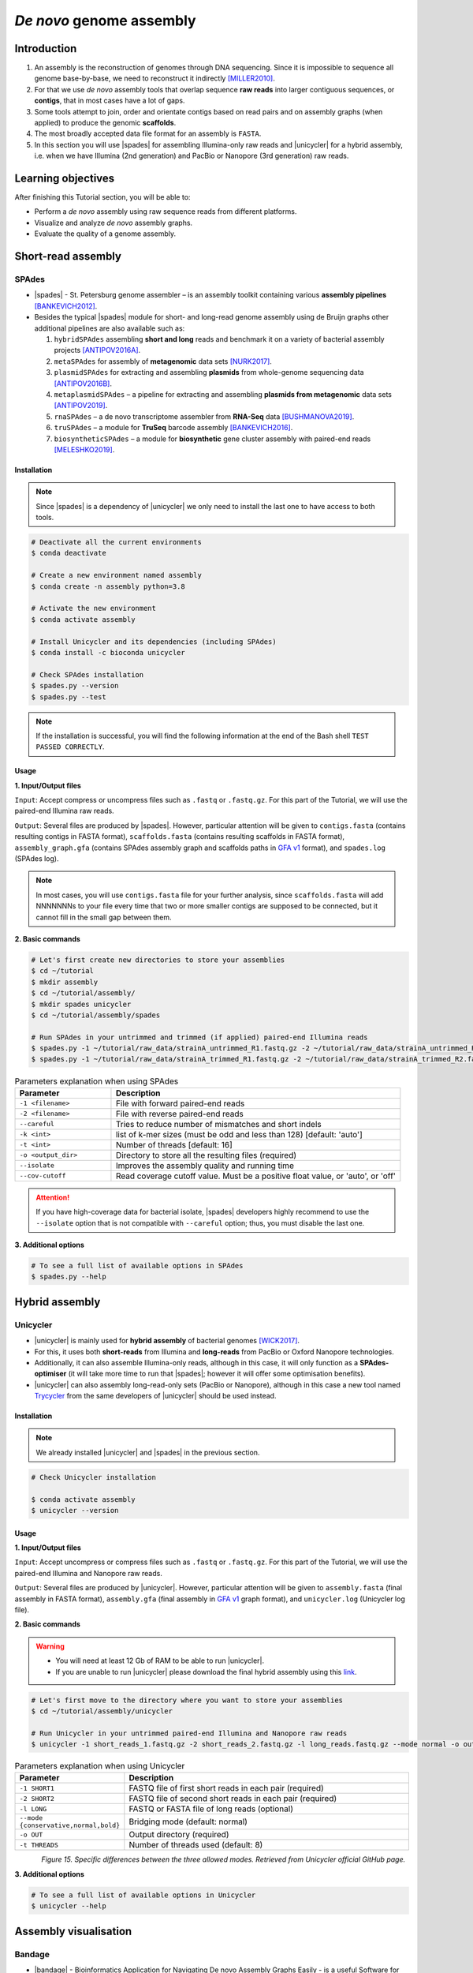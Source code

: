 .. _ngs-assembly:

*************************
*De novo* genome assembly
*************************


Introduction
############

1. An assembly is the reconstruction of genomes through DNA sequencing. Since it is impossible to sequence all genome base-by-base, we need to reconstruct it indirectly [MILLER2010]_.

2. For that we use *de novo* assembly tools that overlap sequence **raw reads** into larger contiguous sequences, or **contigs**, that in most cases have a lot of gaps.

3. Some tools attempt to join, order and orientate contigs based on read pairs and on assembly graphs (when applied) to produce the genomic **scaffolds**.

4. The most broadly accepted data file format for an assembly is ``FASTA``.

5. In this section you will use |spades| for assembling Illumina-only raw reads and |unicycler| for a hybrid assembly, i.e. when we have Illumina (2nd generation) and PacBio or Nanopore (3rd generation) raw reads.


Learning objectives
###################

After finishing this Tutorial section, you will be able to:

* Perform a *de novo* assembly using raw sequence reads from different platforms.
* Visualize and analyze *de novo* assembly graphs.
* Evaluate the quality of a genome assembly.


Short-read assembly
###################


SPAdes
******

* |spades| - St. Petersburg genome assembler – is an assembly toolkit containing various **assembly pipelines** [BANKEVICH2012]_.

* Besides the typical |spades| module for short- and long-read genome assembly using de Bruijn graphs other additional pipelines are also available such as:

  1. ``hybridSPAdes`` assembling **short and long** reads and benchmark it on a variety of bacterial assembly projects [ANTIPOV2016A]_.
  2. ``metaSPAdes`` for assembly of **metagenomic** data sets [NURK2017]_.
  3. ``plasmidSPAdes`` for extracting and assembling **plasmids** from whole-genome sequencing data [ANTIPOV2016B]_.
  4. ``metaplasmidSPAdes`` – a pipeline for extracting and assembling **plasmids from metagenomic** data sets [ANTIPOV2019]_.
  5. ``rnaSPAdes`` – a de novo transcriptome assembler from **RNA-Seq** data [BUSHMANOVA2019]_.
  6. ``truSPAdes`` – a module for **TruSeq** barcode assembly [BANKEVICH2016]_.
  7. ``biosyntheticSPAdes`` – a module for **biosynthetic** gene cluster assembly with paired-end reads [MELESHKO2019]_.


Installation
............

.. note::
   Since |spades| is a dependency of |unicycler| we only need to install the last one to have access to both tools.

.. code-block:: bash

   # Deactivate all the current environments
   $ conda deactivate

   # Create a new environment named assembly
   $ conda create -n assembly python=3.8

   # Activate the new environment
   $ conda activate assembly

   # Install Unicycler and its dependencies (including SPAdes)
   $ conda install -c bioconda unicycler

   # Check SPAdes installation
   $ spades.py --version
   $ spades.py --test

.. note::
   If the installation is successful, you will find the following information at the end of the Bash shell ``TEST PASSED CORRECTLY``.

Usage
.....

**1. Input/Output files**

``Input``: Accept compress or uncompress files such as ``.fastq`` or ``.fastq.gz``. For this part of the Tutorial, we will use the paired-end Illumina raw reads.

``Output``: Several files are produced by |spades|. However, particular attention will be given to ``contigs.fasta`` (contains resulting contigs in FASTA format), ``scaffolds.fasta`` (contains resulting scaffolds in FASTA format), ``assembly_graph.gfa`` (contains SPAdes assembly graph and scaffolds paths in `GFA v1 <https://github.com/GFA-spec/GFA-spec/blob/master/GFA1.md>`_ format), and ``spades.log`` (SPAdes log).

.. note::
   In most cases, you will use ``contigs.fasta`` file for your further analysis, since ``scaffolds.fasta`` will add NNNNNNNs to your file every time that two or more smaller contigs are supposed to be connected, but it cannot fill in the small gap between them.

**2. Basic commands**

.. code-block:: bash

   # Let's first create new directories to store your assemblies
   $ cd ~/tutorial
   $ mkdir assembly
   $ cd ~/tutorial/assembly/
   $ mkdir spades unicycler
   $ cd ~/tutorial/assembly/spades

   # Run SPAdes in your untrimmed and trimmed (if applied) paired-end Illumina reads
   $ spades.py -1 ~/tutorial/raw_data/strainA_untrimmed_R1.fastq.gz -2 ~/tutorial/raw_data/strainA_untrimmed_R2.fastq.gz --careful -k 21,33,55,77 -t 4 --cov-cutoff auto -o strainA_untrimmed
   $ spades.py -1 ~/tutorial/raw_data/strainA_trimmed_R1.fastq.gz -2 ~/tutorial/raw_data/strainA_trimmed_R2.fastq.gz --careful -k 21,33,55,77 -t 4 --cov-cutoff auto -o strainA_trimmed

.. csv-table:: Parameters explanation when using SPAdes
   :header: "Parameter", "Description"
   :widths: 20, 60

   "``-1 <filename>``", "File with forward paired-end reads"
   "``-2 <filename>``", "File with reverse paired-end reads"
   "``--careful``", "Tries to reduce number of mismatches and short indels"
   "``-k <int>``", "list of k-mer sizes (must be odd and less than 128) [default: 'auto']"
   "``-t <int>``", "Number of threads [default: 16]"
   "``-o <output_dir>``", "Directory to store all the resulting files (required)"
   "``--isolate``", "Improves the assembly quality and running time"
   "``--cov-cutoff``", "Read coverage cutoff value. Must be a positive float value, or 'auto', or 'off'"

.. attention::
   If you have high-coverage data for bacterial isolate, |spades| developers highly recommend to use the ``--isolate`` option that is not compatible with ``--careful`` option; thus, you must disable the last one.

**3. Additional options**

.. code-block:: bash

   # To see a full list of available options in SPAdes
   $ spades.py --help

.. todo::
   1. Run |spades| assembler in your trimmed and untrimmed paired-end Illumina reads.


Hybrid assembly
###############


Unicycler
*********

* |unicycler| is mainly used for **hybrid assembly** of bacterial genomes [WICK2017]_.

* For this, it uses both **short-reads** from Illumina and **long-reads** from PacBio or Oxford Nanopore technologies.

* Additionally, it can also assemble Illumina-only reads, although in this case, it will only function as a **SPAdes-optimiser** (it will take more time to run that |spades|; however it will offer some optimisation benefits).

* |unicycler| can also assembly long-read-only sets (PacBio or Nanopore), although in this case a new tool named `Trycycler <https://github.com/rrwick/Trycycler/wiki>`_ from the same developers of |unicycler| should be used instead.


Installation
............

.. note::
   We already installed |unicycler| and |spades| in the previous section.

.. code-block:: bash

  # Check Unicycler installation

  $ conda activate assembly
  $ unicycler --version


Usage
.....

**1. Input/Output files**

``Input``: Accept uncompress or compress files such as ``.fastq`` or ``.fastq.gz``. For this part of the Tutorial, we will use the paired-end Illumina and Nanopore raw reads.

``Output``: Several files are produced by |unicycler|. However, particular attention will be given to ``assembly.fasta`` (final assembly in FASTA format), ``assembly.gfa`` (final assembly in `GFA v1 <https://github.com/GFA-spec/GFA-spec/blob/master/GFA1.md>`_ graph format), and ``unicycler.log`` (Unicycler log file).

**2. Basic commands**

.. warning::

   * You will need at least 12 Gb of RAM to be able to run |unicycler|.

   * If you are unable to run |unicycler| please download the final hybrid assembly using this `link <https://mega.nz/folder/du5DnCgL#UTgfvuksgI66oiRz3ZO2NA>`_.

.. code-block:: bash

   # Let's first move to the directory where you want to store your assemblies
   $ cd ~/tutorial/assembly/unicycler

   # Run Unicycler in your untrimmed paired-end Illumina and Nanopore raw reads
   $ unicycler -1 short_reads_1.fastq.gz -2 short_reads_2.fastq.gz -l long_reads.fastq.gz --mode normal -o output_dir -t 8

.. csv-table:: Parameters explanation when using Unicycler
   :header: "Parameter", "Description"
   :widths: 20, 60

   "``-1 SHORT1``", "FASTQ file of first short reads in each pair (required)"
   "``-2 SHORT2``", "FASTQ file of second short reads in each pair (required)"
   "``-l LONG``", "FASTQ or FASTA file of long reads (optional)"
   "``--mode {conservative,normal,bold}``", "Bridging mode (default: normal)"
   "``-o OUT``", "Output directory (required)"
   "``-t THREADS``", "Number of threads used (default: 8)"

.. figure:: ./images/Unicycler_modes.png
   :figclass: align-left

*Figure 15. Specific differences between the three allowed modes. Retrieved from Unicycler official GitHub page.*

**3. Additional options**

.. code-block:: bash

   # To see a full list of available options in Unicycler
   $ unicycler --help

.. todo::
   2. Run |unicycler| for a hybrid assembly using the short-read paired-end Illumina and the long-read Nanopore.


Assembly visualisation
######################


Bandage
*******

* |bandage| - Bioinformatics Application for Navigating De novo Assembly Graphs Easily - is a useful Software for **visualising assembly graphs** and the hidden connections between nodes [WICK2015]_.

* You can easily interact with graphs using the zoom, pan and rotate options, customise the visualisation (e.g., label and colour nodes), search for sequences, extract sequences, and more.


Installation
............

1. Download the 64-bit binary executables for **macOS**, **Windows** or **Linux** using the link provided in |bandage| website.

2. For installation, you just need to unzip the content on your computer.


Usage
.....

.. code-block:: bash

   # Let's first create a new directory to store your graphs
   $ cd ~/tutorial/assembly/
   $ mkdir bandage
   $ cd

1. Open |bandage| in your computer. It will open the Bandage Graphical User Interface (GUI).

2. Go to ``File`` -> ``Load graph``.

3. Choose a graph to load from your computer.

.. hint::
   The graphs were generated by |spades| and |unicycler| in the previous steps and had a **Graphical Fragment Assembly** - ``.gfa`` file extension.

4. After the graph is loaded, click ``Draw graph`` button to draw the graph to the screen.

5. Click on a node to **select** it, or click and drag to **select several** at the same time. You will see appearing on the right side of the window the information about the selected node.

6. You can also move nodes by clicking on a node and dragging it to the new position.

7. Use the mouse to zoom, pan and rotate the graphs.

8. On the left panel, check the boxes ``Lenght``, ``Name``, and ``Text outline`` located on **Node Labels** section, to see information about contigs. However, if you have a lot of contigs by doing this, your graph will be overwhelmed with information.

9. Save all the graphs as ``.png`` images using ``File`` -> ``Save image (entire scene)`` in the directory ``~/tutorial/assembly/bandage/``.

.. seealso::
   For detailed information about |bandage| please see the full `manual <https://github.com/rrwick/Bandage/wiki/Getting-started>`_.

.. figure:: ./images/Bandage_graph.png
   :figclass: align-left

*Figure 16. Visualisation of a assembly graph in Bandage created using paired-end Illumina and Nanopore raw reads.*


Assembly quality control
########################

* Quality control metrics of a genome assembly evaluates the contiguity, completeness (e.g., genome size), and correctness (i.e., proportion of the genome that is free from mistakes) of an assembly.

* Assembly size is usually given by statistics including maximum length, average length, combined total length, and N50.

* In this section you will use |quast| to assess some of the quality metrics of your genome assemblies originated from |spades| and |unicycler|.


QUAST
*****

* |quast|  - **QUality ASsessment Tool** - is a tool that evaluates and compare genome assemblies by computing various metrics [GUREVICH2013]_.

* This tool can be used in single or multiple assemblies from different platforms to compare them and decide what is the best one for your further analysis.


Installation
............

.. code-block:: bash

   # Deactivate all the current environments
   $ conda deactivate

   # Activate the qc environment
   $ conda activate qc

   # Install QUAST
   $ conda install -c bioconda quast

   # Check QUAST installation
   $ quast.py --version


Usage
.....

**1. Input/Output files**

``Input``: Accept assemblies and references in ``.fasta`` format. Genes and operons annotations must be in ``.gff`` or ``.txt`` format. For this part of the Tutorial, we will use the |spades| and |unicycler| assembled draft genomes.

``Output``: QUAST computes various metrics. The most relevant for this Tutorial is the interactive ``.html`` report that contains a summary of the metrics presented in colourful tables and plots.

**2. Basic commands**

.. code-block:: bash

   # Let's first create new directories to store your reports
   $ cd ~/tutorial/assembly/
   $ mkdir quast
   $ cd quast/

   # Run QUAST in your assembly FASTA files
   $ quast.py -o assembly_quast ~/tutorial/assembly/spades/*.fasta ~/tutorial/assembly/unicycler/*.fasta

   # Run QUAST in your assembly FASTA files but also providing a reference genome
   $ quast.py -r ~/tutorial/raw_data/reference.fasta -g ~/tutorial/raw_data/annotation.gff -o assembly_quast ~/tutorial/assembly/spades/*.fasta ~/tutorial/assembly/unicycler/*.fasta

   # Open QUAST html report in Ubuntu/WSL
   $ sensible-browser report.html
   $ cd

   # Or open QUAST html report in macOS
   $ open report.html
   $ cd

.. csv-table:: Parameters explanation when using QUAST
   :header: "Parameter", "Description"
   :widths: 20, 60

   "``-o <output_dir>``", "Specify the output directory"
   "``-r <filename>``", "File with reference genome. Most metrics can't be evaluated without reference"
   "``-g <filename>``", "File with genes annotations for given species (GFF, BED, NCBI or TXT)"
   "``<fasta_file(s)>``", "Full path for the assembly FASTA files"

.. figure:: ./images/Quast_report.png
   :figclass: align-left

*Figure 17. Example of a QUAST HTML quality report of hybrid assemblies.*

.. seealso::
   Some of the most important metrics that you should pay attention in |quast| **final report** include:

   1. ``# contigs``: is the total **number of contigs** in the assembly.

   2. ``Largest contig``: is the length of the **longest contig** in the assembly.

   3. ``Total length``: is the total number of **bases** in the assembly.

   4. ``GC (%)``: is the total number of **G and C nucleotides** in the assembly, divided by the total length of the assembly.

   5. ``L50``: is the minimal number of contigs that cover 50% of the assembly (contigs equal or longer than N50).

   6. ``N50``: is the length for which the collection of all **contigs** of that length or longer covers at least 50% of the assembly length.

   7. ``NG50``: is the length for which the collection of all **contigs** of that length or longer covers at least 50% of the reference genome.

   8. ``NA50 and NGA50``: is the length for which the collection of **aligned blocks** of that length or longer covers at least 50% of the reference genome.

**3. Additional options**

.. code-block:: bash

   # To see a full list of available options in QUAST
   $ quast.py --help

.. todo::
   3. Assess the quality of both |spades| and |unicycler| assemblies using |quast|.
   4. How many contigs in total did the assemblies produced?
   5. What is the N50 of the assemblies? What does this mean?
   6. Did you noticed any difference in the assembly using trimmed and untrimmed reads? What is the main difference in terms of quality parameters?
   7. Compare |spades| and |unicycler| assemblies. What are the main differences? Did you notice any kind of improvement in genome assembly?


Folder structure
################

At the end of this section, you will have the following folder structure.

::

    tutorial
    ├── raw_data
    │   ├── files_fastq.gz
    │   ├── files.fasta
    │   ├── files.gbk
    │   ├── files.gff
    ├── qc_visualisation
    │   ├── trimmed
    │   │   ├── files_clean_fastqc.html
    │   │   ├── files_clean_fastqc.zip
    │   │   ├── multiqc_clean_report.html
    │   │   ├── multiqc_clean_data
    │   ├── untrimmed
    │   │   ├── files_fastqc.html
    │   │   ├── files_fastqc.zip
    │   │   ├── multiqc_report.html
    │   │   ├── multiqc_data
    ├── qc_improvement
    │   ├── files_clean.fastq.gz
    ├── taxonomy
    │   ├── kraken_bracken
    │   │   ├── files_cseqs_1.fastq
    │   │   ├── files_cseqs_2.fastq
    │   │   ├── output.kraken
    │   │   ├── report.kreport
    │   │   ├── output.bracken
    │   ├── krona
    │   │   ├── output_krona.html
    ├── assembly
    │   ├── spades
    │   │   ├── assembly_spades_trimmed.fasta
    │   │   ├── assembly_spades_trimmed.gfa
    │   │   ├── assembly_spades_trimmed.log
    │   │   ├── assembly_spades_untrimmed.fasta
    │   │   ├── assembly_spades_untrimmed.gfa
    │   │   ├── assembly_spades_untrimmed.log
    │   ├── unicycler
    │   │   ├── assembly_unicycler.fasta
    │   │   ├── assembly_unicycler.gfa
    │   │   ├── assembly_unicycler.log
    │   ├── bandage
    │   │   ├── graphs.png
    │   ├── quast
    │   │   ├── report_without_reference.html
    │   │   ├── report_with_reference.html


References
##########

.. [ANTIPOV2016A] Antipov D, et al. 2016. hybridSPAdes: an algorithm for hybrid assembly of short and long reads. Bioinformatics. 32(7):1009–1015. `DOI: 10.1093/bioinformatics/btv688 <https://dx.doi.org/10.1093/bioinformatics/btv688>`_.
.. [ANTIPOV2016B] Antipov D, et al. 2016. plasmidSPAdes: assembling plasmids from whole genome sequencing data. Bioinformatics. 32(22):3380-3387. `DOI: 10.1093/bioinformatics/btw493 <https://dx.doi.org/10.1093/bioinformatics/btw493>`_.
.. [ANTIPOV2019] Antipov D, Raiko M, Lapidus A, Pevzner PA. 2019. Plasmid detection and assembly in genomic and metagenomic data sets. Genome Res. 29(6):961-968. `DOI: 10.1101/gr.241299.118 <https://dx.doi.org/10.1101/gr.241299.118>`_.
.. [BANKEVICH2012] Bankevich A, et al. 2012. SPAdes: A New Genome Assembly Algorithm and Its Applications to Single-Cell Sequencing. J Comput Biol. 19(5):455–477. `DOI: 10.1089/cmb.2012.0021 <https://dx.doi.org/10.1089/cmb.2012.0021>`_.
.. [BANKEVICH2016] Bankevich A, Pevzner PA. 2016. TruSPAdes: barcode assembly of TruSeq synthetic long reads. Nat Methods. 13(3):248-50. `DOI: 10.1038/nmeth.3737 <https://dx.doi.org/10.1038/nmeth.3737>`_.
.. [BUSHMANOVA2019] Bushmanova E, Antipov D, Lapidus A, Prjibelski AD. 2019. rnaSPAdes: a de novo transcriptome assembler and its application to RNA-Seq data. Gigascience. 8(9):giz100. `DOI: 10.1093/gigascience/giz100 <https://dx.doi.org/10.1093/gigascience/giz100>`_.
.. [GUREVICH2013] Gurevich A, Saveliev V, Vyahhi N, Tesler G. 2013. QUAST: quality assessment tool for genome assemblies. Bioinformatics. 29(8):1072–1075. `DOI: 10.1093/bioinformatics/btt086 <https://dx.doi.org/10.1093/bioinformatics/btt086>`_.
.. [MELESHKO2019] Meleshko D, et al. 2019. BiosyntheticSPAdes: reconstructing biosynthetic gene clusters from assembly graphs. Genome Res. 29(8):1352–1362. `DOI: 10.1101/gr.243477.118 <https://dx.doi.org/10.1101/gr.243477.118>`_.
.. [MILLER2010] Miller JR, Koren S, Sutton G. 2010. Assembly algorithms for next-generation sequencing data. Genomics. 95(6):315-27. `DOI: 10.1016/j.ygeno.2010.03.001 <https://dx.doi.org/10.1016/j.ygeno.2010.03.001>`_.
.. [NURK2017] Nurk S, Meleshko D, Korobeynikov A, Pevzner PA. 2017. metaSPAdes: a new versatile metagenomic assembler. Genome Res. 27(5):824–834. `DOI: 10.1101/gr.213959.116 <https://dx.doi.org/10.1101/gr.213959.116>`_.
.. [WICK2017] Wick RR, Judd LM, Gorrie CL, Holt KE. 2017. Unicycler: Resolving bacterial genome assemblies from short and long sequencing reads. PLoS Comput Biol. 13(6):e1005595. `DOI: 10.1371/journal.pcbi.1005595 <https://dx.doi.org/10.1371/journal.pcbi.1005595>`_.
.. [WICK2015] Wick RR, Schultz MB, Zobel J, Holt KE. 2015. Bandage: interactive visualization of de novo genome assemblies. Bioinformatics. 31(20):3350-2. `DOI: 10.1093/bioinformatics/btv383 <https://dx.doi.org/10.1093/bioinformatics/btv383>`_.


List of Assembly tools
######################

.. seealso::
   * The tools used in this Tutorial section are not the only ones available for the purpose of *de novo* genome assembly.

   * Other tools can also be used to perform this task (**some examples are provided in table below**).

   * Nowadays most of these tools accept both short- (e.g., **Illumina**) and long-read sequence data (e.g., **PacBio**, **Nanopore**). Therefore, the best approach is to test more than one tool and choose those results that best help to answer your initial research question while presenting the best quality.

.. csv-table::
   Table with other available assembly Software installed by conda.
   :header: "Package name", "Version", "Algorithm used"
   :widths: 20, 20, 40

   "`ABySS <https://github.com/bcgsc/abyss>`_", "2.2.5", "de Bruijn Graph"
   "`Flye <https://github.com/fenderglass/Flye>`_", "2.8.1", "Repeat graph - long-read assembly"
   "`MaSuRCA <https://github.com/alekseyzimin/masurca>`_", "3.4.2", "*super read* with Overlap–layout–consensus"
   "`SOAPdenovo2 <https://github.com/aquaskyline/SOAPdenovo2>`_", "2.40", "de Bruijn Graph"
   "`SPAdes <https://github.com/ablab/spades>`_", "3.14.1", "paired de Bruijn Graph - short- and long-read assembly"
   "`Trycycler <https://github.com/rrwick/Trycycler/wiki>`_", "0.3.1", "Multiple sequence alignment - long-read assembly"
   "`Unicycler <https://github.com/rrwick/Unicycler>`_", "0.4.8", "de Bruijn Graph with greedy approach - long-read assembly"
   "`Velvet <https://github.com/dzerbino/velvet>`_", "1.2.10", "de Bruijn Graph"
